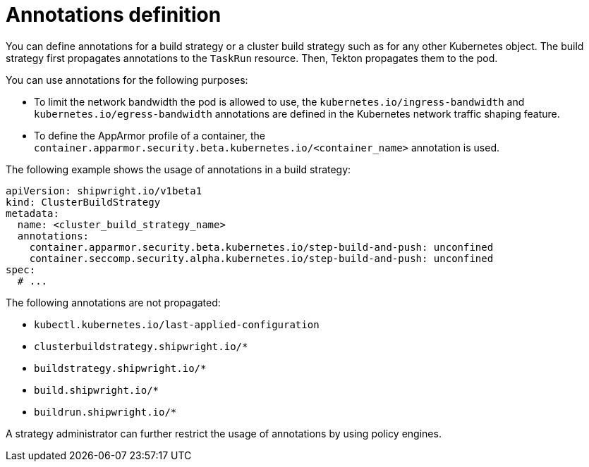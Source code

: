 // This module is included in the following assembly:
//
// * configuring/configuring-build-strategies.adoc

:_mod-docs-content-type: REFERENCE
[id="ob-defining-annotations_{context}"]
= Annotations definition

You can define annotations for a build strategy or a cluster build strategy such as for any other Kubernetes object. The build strategy first propagates annotations to the `TaskRun` resource. Then, Tekton propagates them to the pod.

You can use annotations for the following purposes:

* To limit the network bandwidth the pod is allowed to use, the `kubernetes.io/ingress-bandwidth` and `kubernetes.io/egress-bandwidth` annotations are defined in the Kubernetes network traffic shaping feature.
* To define the AppArmor profile of a container, the `container.apparmor.security.beta.kubernetes.io/<container_name>` annotation is used.

The following example shows the usage of annotations in a build strategy:

[source,yaml]
----
apiVersion: shipwright.io/v1beta1
kind: ClusterBuildStrategy
metadata:
  name: <cluster_build_strategy_name>
  annotations:
    container.apparmor.security.beta.kubernetes.io/step-build-and-push: unconfined
    container.seccomp.security.alpha.kubernetes.io/step-build-and-push: unconfined
spec:
  # ...
----

The following annotations are not propagated:

* `kubectl.kubernetes.io/last-applied-configuration`
* `clusterbuildstrategy.shipwright.io/*`
* `buildstrategy.shipwright.io/*`
* `build.shipwright.io/*`
* `buildrun.shipwright.io/*`

A strategy administrator can further restrict the usage of annotations by using policy engines.
